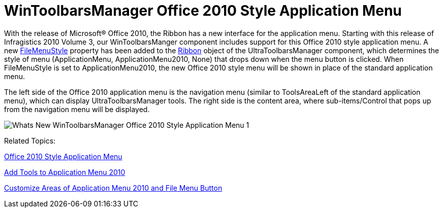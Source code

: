 ﻿////

|metadata|
{
    "name": "whats-new-wintoolbarsmanager-wintoolbarsmanager-office-2010-style-application-menu",
    "controlName": [],
    "tags": [],
    "guid": "6b1e1e4c-9e66-4bf5-bf87-e8ad7c05f384",  
    "buildFlags": [],
    "createdOn": "2010-09-23T20:49:28.7253391Z"
}
|metadata|
////

= WinToolbarsManager Office 2010 Style Application Menu

With the release of Microsoft® Office 2010, the Ribbon has a new interface for the application menu. Starting with this release of Infragistics 2010 Volume 3, our WinToolbarsManger component includes support for this Office 2010 style application menu. A new link:{ApiPlatform}win.ultrawintoolbars{ApiVersion}~infragistics.win.ultrawintoolbars.ribbon~filemenustyle.html[FileMenuStyle] property has been added to the link:{ApiPlatform}win.ultrawintoolbars{ApiVersion}~infragistics.win.ultrawintoolbars.ribbon.html[Ribbon] object of the UltraToolbarsManager component, which determines the style of menu (ApplicationMenu, ApplicationMenu2010, None) that drops down when the menu button is clicked. When FileMenuStyle is set to ApplicationMenu2010, the new Office 2010 style menu will be shown in place of the standard application menu.

The left side of the Office 2010 application menu is the navigation menu (similar to ToolsAreaLeft of the standard application menu), which can display UltraToolbarsManager tools. The right side is the content area, where sub-items/Control that pops up from the navigation menu will be displayed.

image::images/Whats_New_WinToolbarsManager_Office_2010_Style_Application_Menu_1.png[]

Related Topics:

link:wintoolbarsmanager-office-2010-style-application-menu.html[Office 2010 Style Application Menu]

link:wintoolbarsmanager-add-tools-to-application-menu-2010.html[Add Tools to Application Menu 2010]

link:wintoolbarsmanager-customize-areas-of-application-menu-2010-and-file-menu-button.html[Customize Areas of Application Menu 2010 and File Menu Button]